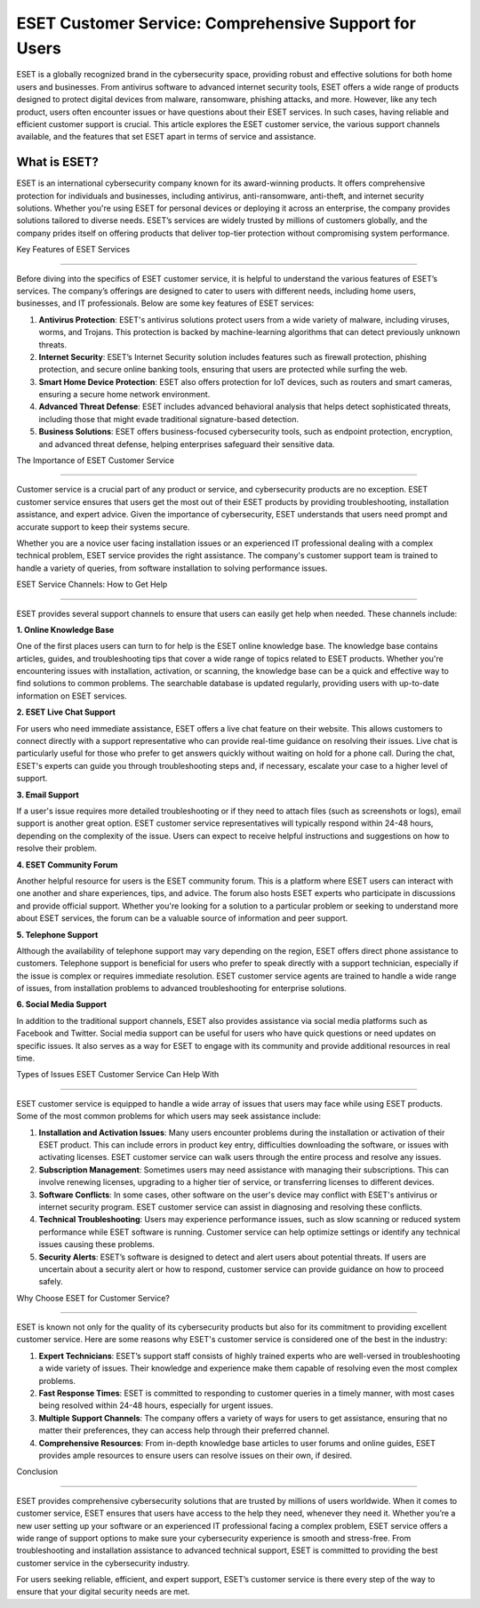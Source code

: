 ESET Customer Service: Comprehensive Support for Users
=============================================



ESET is a globally recognized brand in the cybersecurity space, providing robust and effective solutions for both home users and businesses. From antivirus software to advanced internet security tools, ESET offers a wide range of products designed to protect digital devices from malware, ransomware, phishing attacks, and more. However, like any tech product, users often encounter issues or have questions about their ESET services. In such cases, having reliable and efficient customer support is crucial. This article explores the ESET customer service, the various support channels available, and the features that set ESET apart in terms of service and assistance.

.. image:: service.gif
   :alt: My Project Logo
   :width: 400px
   :align: center
   :target: https://getchatsupport.live/

What is ESET?
----------------

ESET is an international cybersecurity company known for its award-winning products. It offers comprehensive protection for individuals and businesses, including antivirus, anti-ransomware, anti-theft, and internet security solutions. Whether you're using ESET for personal devices or deploying it across an enterprise, the company provides solutions tailored to diverse needs. ESET’s services are widely trusted by millions of customers globally, and the company prides itself on offering products that deliver top-tier protection without compromising system performance.

Key Features of ESET Services

-------------------------------

Before diving into the specifics of ESET customer service, it is helpful to understand the various features of ESET’s services. The company’s offerings are designed to cater to users with different needs, including home users, businesses, and IT professionals. Below are some key features of ESET services:

1. **Antivirus Protection**: ESET's antivirus solutions protect users from a wide variety of malware, including viruses, worms, and Trojans. This protection is backed by machine-learning algorithms that can detect previously unknown threats.

2. **Internet Security**: ESET’s Internet Security solution includes features such as firewall protection, phishing protection, and secure online banking tools, ensuring that users are protected while surfing the web.

3. **Smart Home Device Protection**: ESET also offers protection for IoT devices, such as routers and smart cameras, ensuring a secure home network environment.

4. **Advanced Threat Defense**: ESET includes advanced behavioral analysis that helps detect sophisticated threats, including those that might evade traditional signature-based detection.

5. **Business Solutions**: ESET offers business-focused cybersecurity tools, such as endpoint protection, encryption, and advanced threat defense, helping enterprises safeguard their sensitive data.

The Importance of ESET Customer Service

----------------------------------------

Customer service is a crucial part of any product or service, and cybersecurity products are no exception. ESET customer service ensures that users get the most out of their ESET products by providing troubleshooting, installation assistance, and expert advice. Given the importance of cybersecurity, ESET understands that users need prompt and accurate support to keep their systems secure.

Whether you are a novice user facing installation issues or an experienced IT professional dealing with a complex technical problem, ESET service provides the right assistance. The company's customer support team is trained to handle a variety of queries, from software installation to solving performance issues.

ESET Service Channels: How to Get Help

--------------------------------------

ESET provides several support channels to ensure that users can easily get help when needed. These channels include:

**1. Online Knowledge Base**

One of the first places users can turn to for help is the ESET online knowledge base. The knowledge base contains articles, guides, and troubleshooting tips that cover a wide range of topics related to ESET products. Whether you're encountering issues with installation, activation, or scanning, the knowledge base can be a quick and effective way to find solutions to common problems. The searchable database is updated regularly, providing users with up-to-date information on ESET services.

**2. ESET Live Chat Support**

For users who need immediate assistance, ESET offers a live chat feature on their website. This allows customers to connect directly with a support representative who can provide real-time guidance on resolving their issues. Live chat is particularly useful for those who prefer to get answers quickly without waiting on hold for a phone call. During the chat, ESET's experts can guide you through troubleshooting steps and, if necessary, escalate your case to a higher level of support.

**3. Email Support**

If a user's issue requires more detailed troubleshooting or if they need to attach files (such as screenshots or logs), email support is another great option. ESET customer service representatives will typically respond within 24-48 hours, depending on the complexity of the issue. Users can expect to receive helpful instructions and suggestions on how to resolve their problem.

**4. ESET Community Forum**

Another helpful resource for users is the ESET community forum. This is a platform where ESET users can interact with one another and share experiences, tips, and advice. The forum also hosts ESET experts who participate in discussions and provide official support. Whether you're looking for a solution to a particular problem or seeking to understand more about ESET services, the forum can be a valuable source of information and peer support.

**5. Telephone Support**

Although the availability of telephone support may vary depending on the region, ESET offers direct phone assistance to customers. Telephone support is beneficial for users who prefer to speak directly with a support technician, especially if the issue is complex or requires immediate resolution. ESET customer service agents are trained to handle a wide range of issues, from installation problems to advanced troubleshooting for enterprise solutions.

**6. Social Media Support**

In addition to the traditional support channels, ESET also provides assistance via social media platforms such as Facebook and Twitter. Social media support can be useful for users who have quick questions or need updates on specific issues. It also serves as a way for ESET to engage with its community and provide additional resources in real time.

Types of Issues ESET Customer Service Can Help With

---------------------------------------------------

ESET customer service is equipped to handle a wide array of issues that users may face while using ESET products. Some of the most common problems for which users may seek assistance include:

1. **Installation and Activation Issues**: Many users encounter problems during the installation or activation of their ESET product. This can include errors in product key entry, difficulties downloading the software, or issues with activating licenses. ESET customer service can walk users through the entire process and resolve any issues.

2. **Subscription Management**: Sometimes users may need assistance with managing their subscriptions. This can involve renewing licenses, upgrading to a higher tier of service, or transferring licenses to different devices.

3. **Software Conflicts**: In some cases, other software on the user's device may conflict with ESET's antivirus or internet security program. ESET customer service can assist in diagnosing and resolving these conflicts.

4. **Technical Troubleshooting**: Users may experience performance issues, such as slow scanning or reduced system performance while ESET software is running. Customer service can help optimize settings or identify any technical issues causing these problems.

5. **Security Alerts**: ESET’s software is designed to detect and alert users about potential threats. If users are uncertain about a security alert or how to respond, customer service can provide guidance on how to proceed safely.

Why Choose ESET for Customer Service?

-----------------------------------

ESET is known not only for the quality of its cybersecurity products but also for its commitment to providing excellent customer service. Here are some reasons why ESET's customer service is considered one of the best in the industry:

1. **Expert Technicians**: ESET’s support staff consists of highly trained experts who are well-versed in troubleshooting a wide variety of issues. Their knowledge and experience make them capable of resolving even the most complex problems.

2. **Fast Response Times**: ESET is committed to responding to customer queries in a timely manner, with most cases being resolved within 24-48 hours, especially for urgent issues.

3. **Multiple Support Channels**: The company offers a variety of ways for users to get assistance, ensuring that no matter their preferences, they can access help through their preferred channel.

4. **Comprehensive Resources**: From in-depth knowledge base articles to user forums and online guides, ESET provides ample resources to ensure users can resolve issues on their own, if desired.

Conclusion

------------

ESET provides comprehensive cybersecurity solutions that are trusted by millions of users worldwide. When it comes to customer service, ESET ensures that users have access to the help they need, whenever they need it. Whether you’re a new user setting up your software or an experienced IT professional facing a complex problem, ESET service offers a wide range of support options to make sure your cybersecurity experience is smooth and stress-free. From troubleshooting and installation assistance to advanced technical support, ESET is committed to providing the best customer service in the cybersecurity industry.

For users seeking reliable, efficient, and expert support, ESET’s customer service is there every step of the way to ensure that your digital security needs are met.

